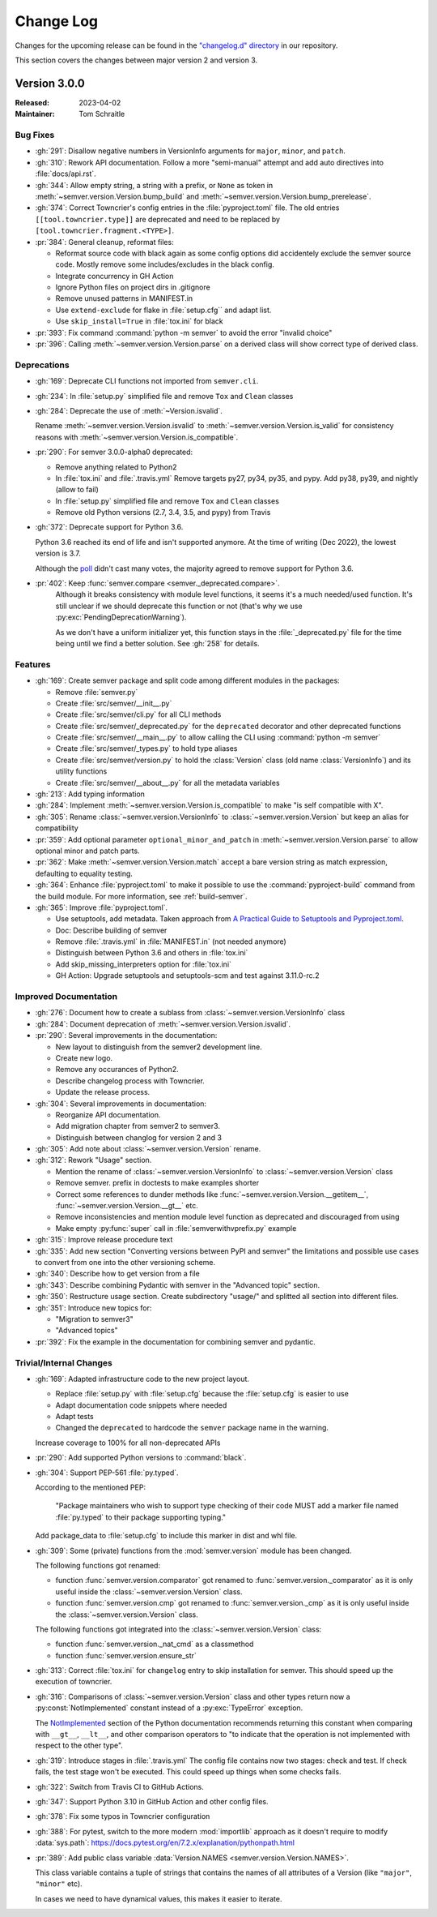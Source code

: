 ##########
Change Log
##########

Changes for the upcoming release can be found in
the `"changelog.d" directory <https://github.com/python-semver/python-semver/tree/master/changelog.d>`_
in our repository.

This section covers the changes between major version 2 and version 3.

..
   Do *NOT* add changelog entries here!

   This changelog is managed by towncrier and is compiled at release time.

   See https://python-semver.rtd.io/en/latest/development.html#changelog
   for details.

.. towncrier release notes start

Version 3.0.0
=============

:Released: 2023-04-02
:Maintainer: Tom Schraitle


Bug Fixes
---------

* :gh:`291`: Disallow negative numbers in VersionInfo arguments
  for ``major``, ``minor``, and ``patch``.

* :gh:`310`: Rework API documentation.
  Follow a more "semi-manual" attempt and add auto directives
  into :file:`docs/api.rst`.

* :gh:`344`: Allow empty string, a string with a prefix, or ``None``
  as token in
  :meth:`~semver.version.Version.bump_build` and
  :meth:`~semver.version.Version.bump_prerelease`.

* :gh:`374`: Correct Towncrier's config entries in the :file:`pyproject.toml` file.
  The old entries ``[[tool.towncrier.type]]`` are deprecated and need
  to be replaced by ``[tool.towncrier.fragment.<TYPE>]``.

* :pr:`384`: General cleanup, reformat files:

  * Reformat source code with black again as some config options
    did accidentely exclude the semver source code.
    Mostly remove some includes/excludes in the black config.
  * Integrate concurrency in GH Action
  * Ignore Python files on project dirs in .gitignore
  * Remove unused patterns in MANIFEST.in
  * Use ``extend-exclude`` for flake in :file:`setup.cfg`` and adapt list.
  * Use ``skip_install=True`` in :file:`tox.ini` for black

* :pr:`393`: Fix command :command:`python -m semver` to avoid the error "invalid choice"

* :pr:`396`: Calling :meth:`~semver.version.Version.parse` on a derived class will show correct type of derived class.


Deprecations
------------

* :gh:`169`: Deprecate CLI functions not imported from ``semver.cli``.

* :gh:`234`: In :file:`setup.py` simplified file and remove
  ``Tox`` and ``Clean`` classes

* :gh:`284`: Deprecate the use of :meth:`~Version.isvalid`.

  Rename :meth:`~semver.version.Version.isvalid`
  to :meth:`~semver.version.Version.is_valid`
  for consistency reasons with :meth:`~semver.version.Version.is_compatible`.


* :pr:`290`: For semver 3.0.0-alpha0 deprecated:

  * Remove anything related to Python2
  * In :file:`tox.ini` and :file:`.travis.yml`
    Remove targets py27, py34, py35, and pypy.
    Add py38, py39, and nightly (allow to fail)
  * In :file:`setup.py` simplified file and remove
    ``Tox`` and ``Clean`` classes
  * Remove old Python versions (2.7, 3.4, 3.5, and pypy)
    from Travis

* :gh:`372`: Deprecate support for Python 3.6.

  Python 3.6 reached its end of life and isn't supported anymore.
  At the time of writing (Dec 2022), the lowest version is 3.7.

  Although the `poll <https://github.com/python-semver/python-semver/discussions/371>`_
  didn't cast many votes, the majority agreed to remove support for
  Python 3.6.

* :pr:`402`: Keep :func:`semver.compare <semver._deprecated.compare>`.
   Although it breaks consistency with module level functions, it seems it's
   a much needed/used function. It's still unclear if we should deprecate
   this function or not (that's why we use :py:exc:`PendingDeprecationWarning`).

   As we don't have a uniform initializer yet, this function stays in the
   :file:`_deprecated.py` file for the time being until we find a better solution. See :gh:`258` for details.


Features
--------

* :gh:`169`: Create semver package and split code among different modules in the packages:

  * Remove :file:`semver.py`
  * Create :file:`src/semver/__init__.py`
  * Create :file:`src/semver/cli.py` for all CLI methods
  * Create :file:`src/semver/_deprecated.py` for the ``deprecated`` decorator and other deprecated functions
  * Create :file:`src/semver/__main__.py` to allow calling the CLI using :command:`python -m semver`
  * Create :file:`src/semver/_types.py` to hold type aliases
  * Create :file:`src/semver/version.py` to hold the :class:`Version` class (old name :class:`VersionInfo`) and its utility functions
  * Create :file:`src/semver/__about__.py` for all the metadata variables

* :gh:`213`: Add typing information

* :gh:`284`: Implement :meth:`~semver.version.Version.is_compatible` to make "is self compatible with X".

* :gh:`305`: Rename :class:`~semver.version.VersionInfo` to :class:`~semver.version.Version` but keep an alias for compatibility

* :pr:`359`: Add optional parameter ``optional_minor_and_patch`` in :meth:`~semver.version.Version.parse`  to allow optional
  minor and patch parts.

* :pr:`362`: Make :meth:`~semver.version.Version.match` accept a bare version string as match expression, defaulting to equality testing.

* :gh:`364`: Enhance :file:`pyproject.toml` to make it possible to use the
  :command:`pyproject-build` command from the build module.
  For more information, see :ref:`build-semver`.

* :gh:`365`: Improve :file:`pyproject.toml`.

  * Use setuptools, add metadata. Taken approach from
    `A Practical Guide to Setuptools and Pyproject.toml
    <https://godatadriven.com/blog/a-practical-guide-to-setuptools-and-pyproject-toml/>`_.
  * Doc: Describe building of semver
  * Remove :file:`.travis.yml` in :file:`MANIFEST.in`
    (not needed anymore)
  * Distinguish between Python 3.6 and others in :file:`tox.ini`
  * Add skip_missing_interpreters option for :file:`tox.ini`
  * GH Action: Upgrade setuptools and setuptools-scm and test
    against 3.11.0-rc.2



Improved Documentation
----------------------

* :gh:`276`: Document how to create a sublass from :class:`~semver.version.VersionInfo` class

* :gh:`284`: Document deprecation of :meth:`~semver.version.Version.isvalid`.

* :pr:`290`: Several improvements in the documentation:

  * New layout to distinguish from the semver2 development line.
  * Create new logo.
  * Remove any occurances of Python2.
  * Describe changelog process with Towncrier.
  * Update the release process.

* :gh:`304`: Several improvements in documentation:

  * Reorganize API documentation.
  * Add migration chapter from semver2 to semver3.
  * Distinguish between changlog for version 2 and 3

* :gh:`305`: Add note about :class:`~semver.version.Version` rename.

* :gh:`312`: Rework "Usage" section.

  * Mention the rename of :class:`~semver.version.VersionInfo` to
    :class:`~semver.version.Version` class
  * Remove semver. prefix in doctests to make examples shorter
  * Correct some references to dunder methods like
    :func:`~semver.version.Version.__getitem__`,
    :func:`~semver.version.Version.__gt__` etc.
  * Remove inconsistencies and mention module level function as
    deprecated and discouraged from using
  * Make empty :py:func:`super` call in :file:`semverwithvprefix.py` example

* :gh:`315`: Improve release procedure text

* :gh:`335`: Add new section "Converting versions between PyPI and semver" the limitations
  and possible use cases to convert from one into the other versioning scheme.

* :gh:`340`: Describe how to get version from a file

* :gh:`343`: Describe combining Pydantic with semver in the "Advanced topic"
  section.

* :gh:`350`: Restructure usage section. Create subdirectory "usage/" and splitted
  all section into different files.

* :gh:`351`: Introduce new topics for:

  * "Migration to semver3"
  * "Advanced topics"

* :pr:`392`: Fix the example in the documentation for combining semver and pydantic.


Trivial/Internal Changes
------------------------

* :gh:`169`: Adapted infrastructure code to the new project layout.

  * Replace :file:`setup.py` with :file:`setup.cfg` because the :file:`setup.cfg` is easier to use
  * Adapt documentation code snippets where needed
  * Adapt tests
  * Changed the ``deprecated`` to hardcode the ``semver`` package name in the warning.

  Increase coverage to 100% for all non-deprecated APIs

* :pr:`290`: Add supported Python versions to :command:`black`.

* :gh:`304`: Support PEP-561 :file:`py.typed`.

  According to the mentioned PEP:

    "Package maintainers who wish to support type checking
    of their code MUST add a marker file named :file:`py.typed`
    to their package supporting typing."

  Add package_data to :file:`setup.cfg` to include this marker in dist
  and whl file.

* :gh:`309`: Some (private) functions from the :mod:`semver.version`
  module has been changed.

  The following functions got renamed:

  * function :func:`semver.version.comparator` got renamed to
    :func:`semver.version._comparator` as it is only useful
    inside the :class:`~semver.version.Version` class.
  * function :func:`semver.version.cmp` got renamed to
    :func:`semver.version._cmp` as it is only useful
    inside the :class:`~semver.version.Version` class.

  The following functions got integrated into the
  :class:`~semver.version.Version` class:

  * function :func:`semver.version._nat_cmd` as a classmethod
  * function :func:`semver.version.ensure_str`

* :gh:`313`: Correct :file:`tox.ini` for ``changelog`` entry to skip
  installation for semver. This should speed up the execution
  of towncrier.

* :gh:`316`: Comparisons of :class:`~semver.version.Version` class and other
  types return now a :py:const:`NotImplemented` constant instead
  of a :py:exc:`TypeError` exception.

  The `NotImplemented`_ section of the Python documentation recommends
  returning this constant when comparing with ``__gt__``, ``__lt__``,
  and other comparison operators to "to indicate that the operation is
  not implemented with respect to the other type".

  .. _NotImplemented: https://docs.python.org/3/library/constants.html#NotImplemented

* :gh:`319`: Introduce stages in :file:`.travis.yml`
  The config file contains now two stages: check and test. If
  check fails, the test stage won't be executed. This could
  speed up things when some checks fails.

* :gh:`322`: Switch from Travis CI to GitHub Actions.

* :gh:`347`: Support Python 3.10 in GitHub Action and other config files.

* :gh:`378`: Fix some typos in Towncrier configuration

* :gh:`388`: For pytest, switch to the more modern :mod:`importlib` approach
  as it doesn't require to modify :data:`sys.path`:
  https://docs.pytest.org/en/7.2.x/explanation/pythonpath.html

* :pr:`389`: Add public class variable :data:`Version.NAMES <semver.version.Version.NAMES>`.

  This class variable contains a tuple of strings that contains the names of
  all attributes of a Version (like ``"major"``, ``"minor"`` etc).

  In cases we need to have dynamical values, this makes it easier to iterate.



..
    Local variables:
    coding: utf-8
    mode: text
    mode: rst
    End:
    vim: fileencoding=utf-8 filetype=rst :
